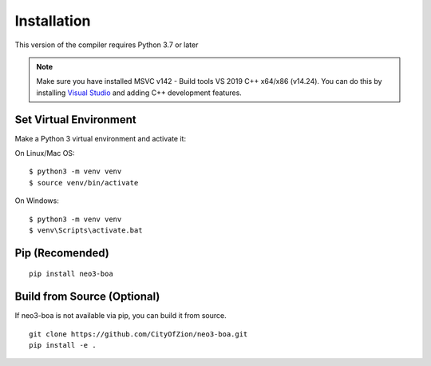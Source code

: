 Installation
============

This version of the compiler requires Python 3.7 or later

.. note::
   Make sure you have installed MSVC v142 - Build tools VS 2019 C++ x64/x86 (v14.24). You can do this by installing `Visual Studio`_ and adding C++ development features.

Set Virtual Environment
^^^^^^^^^^^^^^^^^^^^^^^

Make a Python 3 virtual environment and activate it:

On Linux/Mac OS::

    $ python3 -m venv venv
    $ source venv/bin/activate


On Windows::

    $ python3 -m venv venv
    $ venv\Scripts\activate.bat

Pip (Recomended)
^^^^^^^^^^^^^^^^

::

    pip install neo3-boa


Build from Source (Optional)
^^^^^^^^^^^^^^^^^^^^^^^^^^^^
If neo3-boa is not available via pip, you can build it from source.

::

    git clone https://github.com/CityOfZion/neo3-boa.git
    pip install -e .


.. _Visual Studio: https://visualstudio.microsoft.com/

